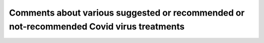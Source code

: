 Comments about various suggested or recommended or not-recommended Covid virus treatments
===========================================================================================